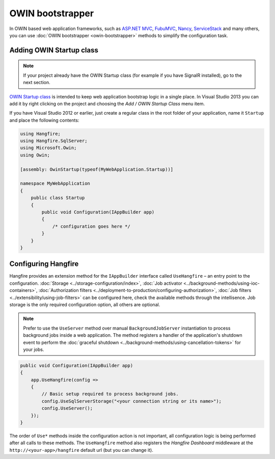 OWIN bootstrapper
==================

In OWIN based web application frameworks, such as `ASP.NET MVC <http://www.asp.net/mvc>`_, `FubuMVC <http://fubu-project.org>`_, `Nancy <http://nancyfx.org>`_, `ServiceStack <https://servicestack.net>`_ and many others, you can use :doc:`OWIN bootstrapper <owin-bootstrapper>` methods to simplify the configuration task.

Adding OWIN Startup class
--------------------------

.. note::

   If your project already have the OWIN Startup class (for example if you have SignalR installed), go to the next section.

`OWIN Startup class <http://www.asp.net/aspnet/overview/owin-and-katana/owin-startup-class-detection>`_ is intended to keep web application bootstrap logic in a single place. In Visual Studio 2013 you can add it by right clicking on the project and choosing the *Add / OWIN Startup Class* menu item.

If you have Visual Studio 2012 or earlier, just create a regular class in the root folder of your application, name it ``Startup`` and place the following contents:

.. code-block:: c#

    using Hangfire;
    using Hangfire.SqlServer;
    using Microsoft.Owin;
    using Owin;

    [assembly: OwinStartup(typeof(MyWebApplication.Startup))]

    namespace MyWebApplication
    {
        public class Startup
        {
            public void Configuration(IAppBuilder app)
            {
                /* configuration goes here */
            }
        }
    }

Configuring Hangfire
---------------------

Hangfire provides an extension method for the ``IAppBuilder`` interface called ``UseHangfire`` – an entry point to the configuration. :doc:`Storage <../storage-configuration/index>`, :doc:`Job activator <../background-methods/using-ioc-containers>`, :doc:`Authorization filters <../deployment-to-production/configuring-authorization>`, :doc:`Job filters <../extensibility/using-job-filters>` can be configured here, check the available methods through the intellisence. Job storage is the only required configuration option, all others are optional.

.. note::

   Prefer to use the ``UseServer`` method over manual ``BackgroundJobServer`` instantiation to process background jobs inside a web application. The method registers a handler of the application's shutdown event to perform the :doc:`graceful shutdown <../background-methods/using-cancellation-tokens>` for your jobs. 

.. code-block:: c#

   public void Configuration(IAppBuilder app)
   {
       app.UseHangfire(config => 
       {
           // Basic setup required to process background jobs.
           config.UseSqlServerStorage("<your connection string or its name>");
           config.UseServer();
       });
   }

The order of ``Use*`` methods inside the configuration action is not important, all configuration logic is being performed after all calls to these methods. The ``UseHangfire`` method also registers the *Hangfire Dashboard* middleware at the ``http://<your-app>/hangfire`` default url (but you can change it).
